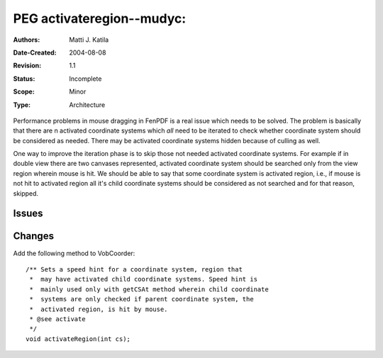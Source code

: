 
==========================================================================
PEG activateregion--mudyc:
==========================================================================

:Authors:  Matti J. Katila
:Date-Created: 2004-08-08
:Revision: $Revision: 1.1 $
:Status:   Incomplete
:Scope:    Minor
:Type:     Architecture

.. Affect-PEGs:


Performance problems in mouse dragging in FenPDF is a real issue which
needs to be solved. The problem is basically that there are n
activated coordinate systems which *all* need to be iterated to check
whether coordinate system should be considered as needed. There may be
activated coordinate systems hidden because of culling as well. 

One way to improve the iteration phase is to skip those not needed
activated coordinate systems. For example if in double view there are
two canvases represented, activated coordinate  system should be
searched only from the view region wherein mouse is hit. We should be
able to say that some coordinate system is activated region, i.e., if
mouse is not hit to activated region all it's child coordinate systems
should be considered as not searched and for that reason, skipped.


Issues
======

.. none yet

Changes
=======

Add the following method to VobCoorder::

    /** Sets a speed hint for a coordinate system, region that
     *  may have activated child coordinate systems. Speed hint is
     *  mainly used only with getCSAt method wherein child coordinate
     *  systems are only checked if parent coordinate system, the
     *  activated region, is hit by mouse.
     * @see activate
     */
    void activateRegion(int cs);

